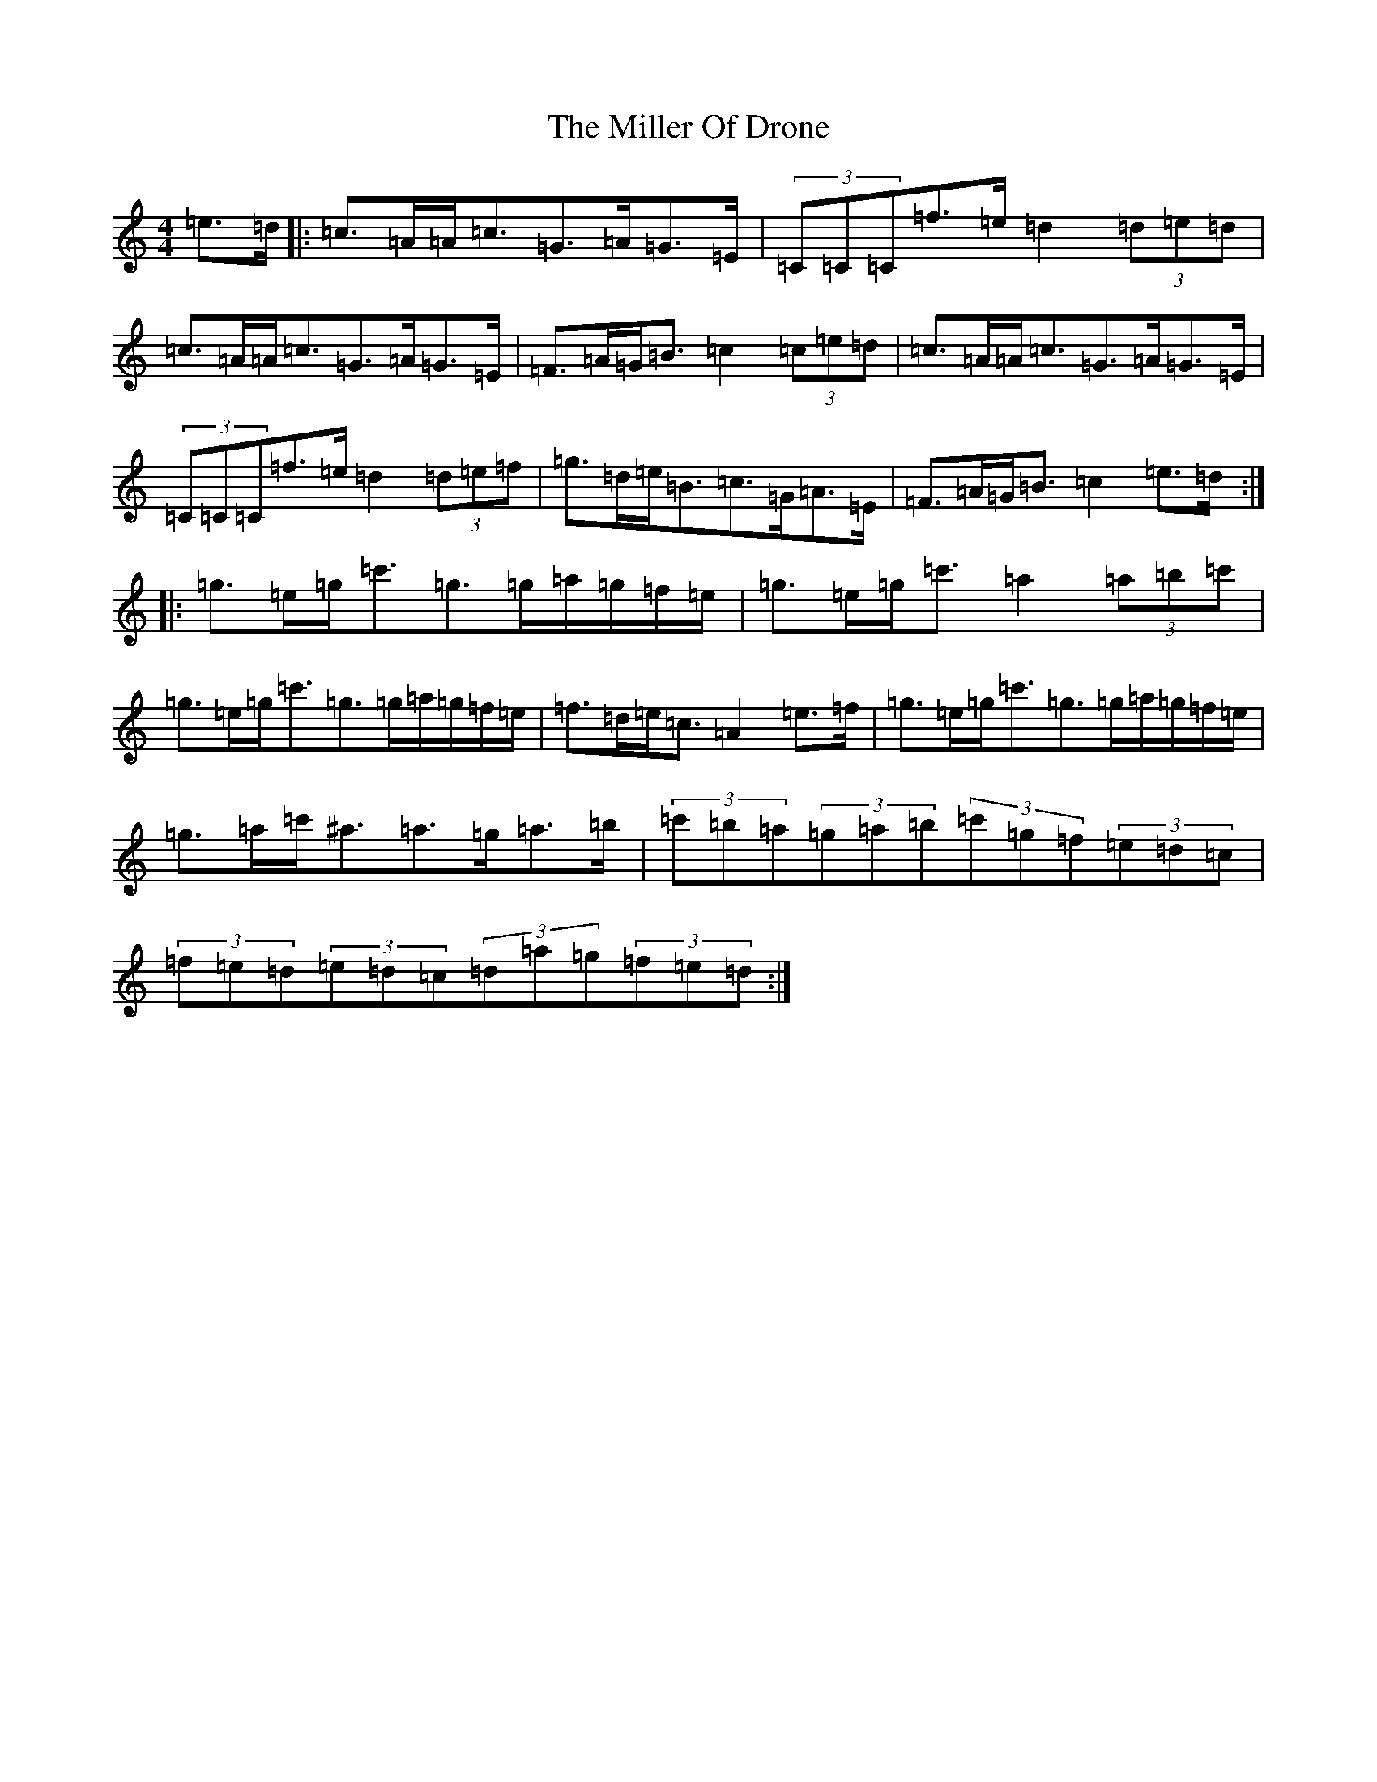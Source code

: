 X: 14184
T: Miller Of Drone, The
S: https://thesession.org/tunes/3626#setting25143
Z: A Major
R: strathspey
M:4/4
L:1/8
K: C Major
=e>=d|:=c>=A=A<=c=G>=A=G>=E|(3=C=C=C=f>=e=d2(3=d=e=d|=c>=A=A<=c=G>=A=G>=E|=F>=A=G<=B=c2(3=c=e=d|=c>=A=A<=c=G>=A=G>=E|(3=C=C=C=f>=e=d2(3=d=e=f|=g>=d=e<=B=c>=G=A>=E|=F>=A=G<=B=c2=e>=d:||:=g>=e=g<=c'=g>=g=a/2=g/2=f/2=e/2|=g>=e=g<=c'=a2(3=a=b=c'|=g>=e=g<=c'=g>=g=a/2=g/2=f/2=e/2|=f>=d=e<=c=A2=e>=f|=g>=e=g<=c'=g>=g=a/2=g/2=f/2=e/2|=g>=a=c'<^a=a>=g=a>=b|(3=c'=b=a(3=g=a=b(3=c'=g=f(3=e=d=c|(3=f=e=d(3=e=d=c(3=d=a=g(3=f=e=d:|